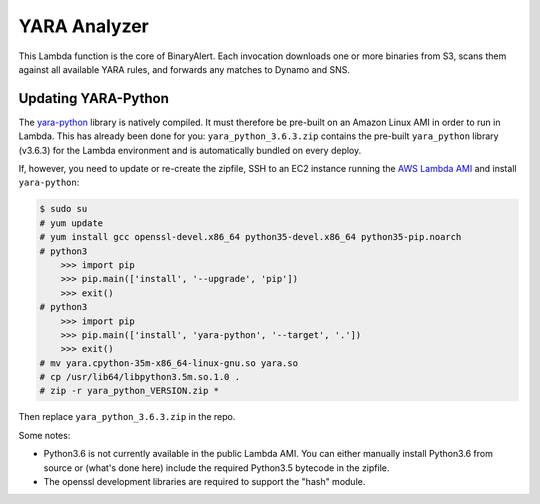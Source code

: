 YARA Analyzer
=============
This Lambda function is the core of BinaryAlert. Each invocation downloads one or more binaries from
S3, scans them against all available YARA rules, and forwards any matches to Dynamo and SNS.


Updating YARA-Python
--------------------
The `yara-python <https://github.com/VirusTotal/yara-python>`_ library is natively compiled.
It must therefore be pre-built on an Amazon Linux AMI in order to run in Lambda.
This has already been done for you: ``yara_python_3.6.3.zip`` contains the
pre-built ``yara_python`` library (v3.6.3) for the Lambda environment and is automatically bundled
on every deploy.

If, however, you need to update or re-create the zipfile, SSH to an EC2 instance running the
`AWS Lambda AMI <http://docs.aws.amazon.com/lambda/latest/dg/current-supported-versions.html>`_
and install ``yara-python``:

.. code-block:: bash

    $ sudo su
    # yum update
    # yum install gcc openssl-devel.x86_64 python35-devel.x86_64 python35-pip.noarch
    # python3
        >>> import pip
        >>> pip.main(['install', '--upgrade', 'pip'])
        >>> exit()
    # python3
        >>> import pip
        >>> pip.main(['install', 'yara-python', '--target', '.'])
        >>> exit()
    # mv yara.cpython-35m-x86_64-linux-gnu.so yara.so
    # cp /usr/lib64/libpython3.5m.so.1.0 .
    # zip -r yara_python_VERSION.zip *

Then replace ``yara_python_3.6.3.zip`` in the repo.

Some notes:

- Python3.6 is not currently available in the public Lambda AMI. You can either manually install Python3.6 from source or (what's done here) include the required Python3.5 bytecode in the zipfile.
- The openssl development libraries are required to support the "hash" module.
